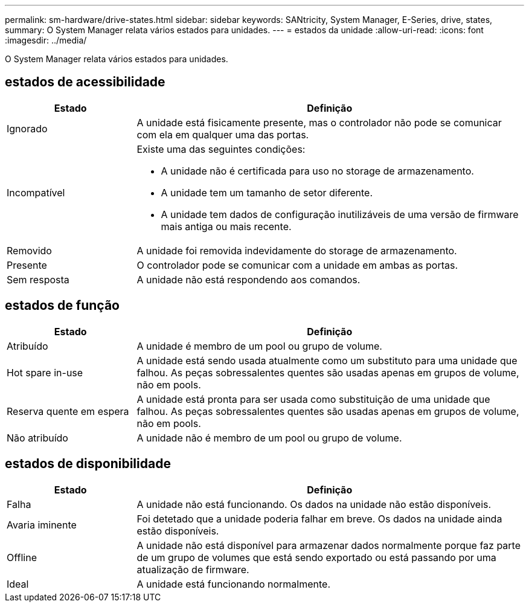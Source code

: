 ---
permalink: sm-hardware/drive-states.html 
sidebar: sidebar 
keywords: SANtricity, System Manager, E-Series, drive, states, 
summary: O System Manager relata vários estados para unidades. 
---
= estados da unidade
:allow-uri-read: 
:icons: font
:imagesdir: ../media/


[role="lead"]
O System Manager relata vários estados para unidades.



== estados de acessibilidade

[cols="25h,~"]
|===
| Estado | Definição 


 a| 
Ignorado
 a| 
A unidade está fisicamente presente, mas o controlador não pode se comunicar com ela em qualquer uma das portas.



 a| 
Incompatível
 a| 
Existe uma das seguintes condições:

* A unidade não é certificada para uso no storage de armazenamento.
* A unidade tem um tamanho de setor diferente.
* A unidade tem dados de configuração inutilizáveis de uma versão de firmware mais antiga ou mais recente.




 a| 
Removido
 a| 
A unidade foi removida indevidamente do storage de armazenamento.



 a| 
Presente
 a| 
O controlador pode se comunicar com a unidade em ambas as portas.



 a| 
Sem resposta
 a| 
A unidade não está respondendo aos comandos.

|===


== estados de função

[cols="25h,~"]
|===
| Estado | Definição 


 a| 
Atribuído
 a| 
A unidade é membro de um pool ou grupo de volume.



 a| 
Hot spare in-use
 a| 
A unidade está sendo usada atualmente como um substituto para uma unidade que falhou. As peças sobressalentes quentes são usadas apenas em grupos de volume, não em pools.



 a| 
Reserva quente em espera
 a| 
A unidade está pronta para ser usada como substituição de uma unidade que falhou. As peças sobressalentes quentes são usadas apenas em grupos de volume, não em pools.



 a| 
Não atribuído
 a| 
A unidade não é membro de um pool ou grupo de volume.

|===


== estados de disponibilidade

[cols="25h,~"]
|===
| Estado | Definição 


 a| 
Falha
 a| 
A unidade não está funcionando. Os dados na unidade não estão disponíveis.



 a| 
Avaria iminente
 a| 
Foi detetado que a unidade poderia falhar em breve. Os dados na unidade ainda estão disponíveis.



 a| 
Offline
 a| 
A unidade não está disponível para armazenar dados normalmente porque faz parte de um grupo de volumes que está sendo exportado ou está passando por uma atualização de firmware.



 a| 
Ideal
 a| 
A unidade está funcionando normalmente.

|===
